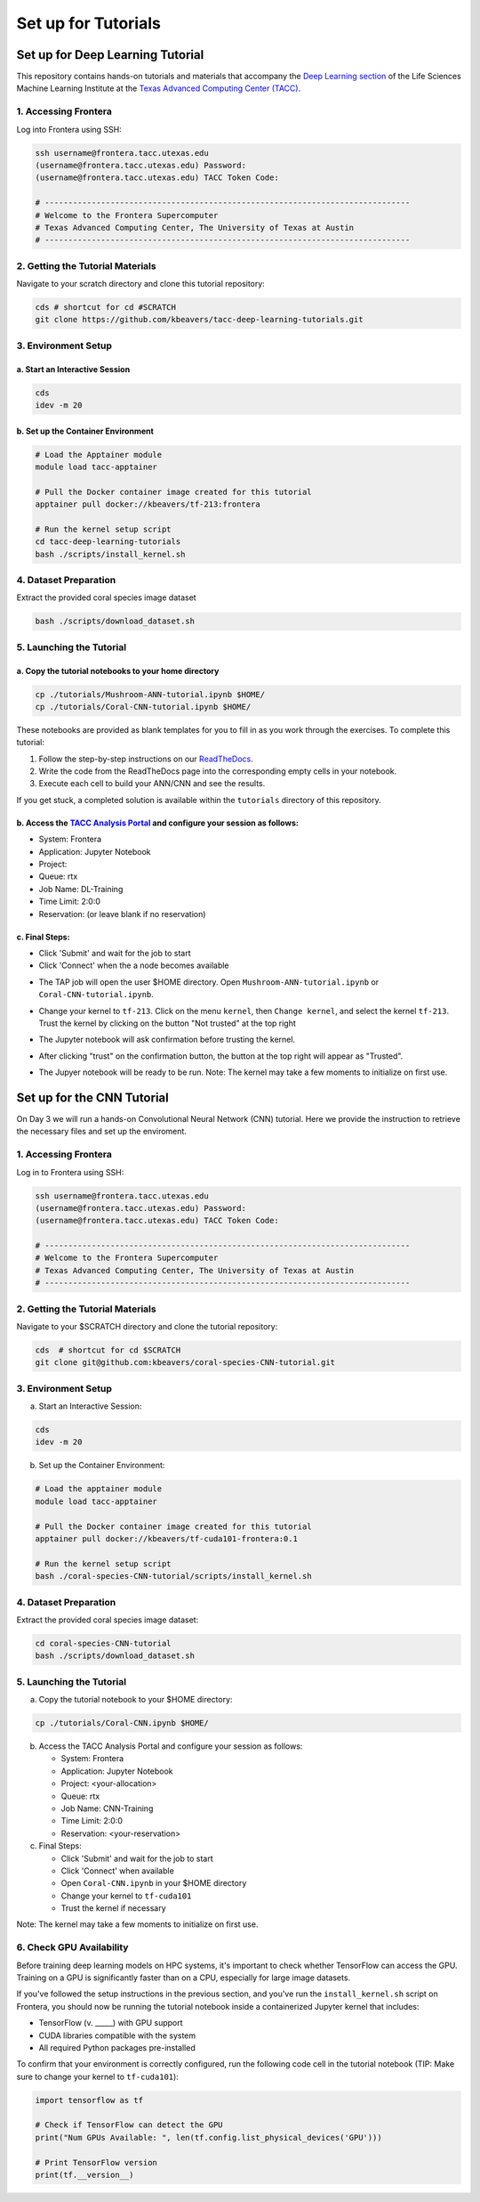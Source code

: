 Set up for Tutorials
====================

Set up for Deep Learning Tutorial
---------------------------------

This repository contains hands-on tutorials and materials that accompany
the `Deep Learning
section <https://life-sciences-ml-at-tacc.readthedocs.io/en/latest/section3/overview.html>`__
of the Life Sciences Machine Learning Institute at the `Texas Advanced
Computing Center (TACC) <https://tacc.utexas.edu/>`__.

.. _1-accessing-frontera:

1. Accessing Frontera
^^^^^^^^^^^^^^^^^^^^^

Log into Frontera using SSH:

.. code:: bash

   ssh username@frontera.tacc.utexas.edu
   (username@frontera.tacc.utexas.edu) Password: 
   (username@frontera.tacc.utexas.edu) TACC Token Code:

   # ------------------------------------------------------------------------------
   # Welcome to the Frontera Supercomputer
   # Texas Advanced Computing Center, The University of Texas at Austin
   # ------------------------------------------------------------------------------

.. _2-getting-the-tutorial-materials:

2. Getting the Tutorial Materials
^^^^^^^^^^^^^^^^^^^^^^^^^^^^^^^^^

Navigate to your scratch directory and clone this tutorial repository:

.. code:: bash

   cds # shortcut for cd #SCRATCH
   git clone https://github.com/kbeavers/tacc-deep-learning-tutorials.git

.. _3-environment-setup:

3. Environment Setup
^^^^^^^^^^^^^^^^^^^^

.. _a-start-an-interactive-session:

a. Start an Interactive Session
~~~~~~~~~~~~~~~~~~~~~~~~~~~~~~~

.. code:: bash

   cds
   idev -m 20

.. _b-set-up-the-container-environment:

b. Set up the Container Environment
~~~~~~~~~~~~~~~~~~~~~~~~~~~~~~~~~~~

.. code:: bash

   # Load the Apptainer module
   module load tacc-apptainer

   # Pull the Docker container image created for this tutorial
   apptainer pull docker://kbeavers/tf-213:frontera

   # Run the kernel setup script
   cd tacc-deep-learning-tutorials
   bash ./scripts/install_kernel.sh

.. _4-dataset-preparation:

4. Dataset Preparation
^^^^^^^^^^^^^^^^^^^^^^

Extract the provided coral species image dataset

.. code:: bash

   bash ./scripts/download_dataset.sh

.. _5-launching-the-tutorial:

5. Launching the Tutorial
^^^^^^^^^^^^^^^^^^^^^^^^^

.. _a-copy-the-tutorial-notebooks-to-your-home-directory:

a. Copy the tutorial notebooks to your home directory
~~~~~~~~~~~~~~~~~~~~~~~~~~~~~~~~~~~~~~~~~~~~~~~~~~~~~

.. code:: bash

   cp ./tutorials/Mushroom-ANN-tutorial.ipynb $HOME/
   cp ./tutorials/Coral-CNN-tutorial.ipynb $HOME/

These notebooks are provided as blank templates for you to fill in as
you work through the exercises. To complete this tutorial:

1. Follow the step-by-step instructions on our
   `ReadTheDocs <https://life-sciences-ml-at-tacc.readthedocs.io/en/latest/section3/overview.html>`__.
2. Write the code from the ReadTheDocs page into the corresponding empty
   cells in your notebook.
3. Execute each cell to build your ANN/CNN and see the results.

If you get stuck, a completed solution is available within the
``tutorials`` directory of this repository.

.. _b-access-the-tacc-analysis-portal-and-configure-your-session-as-follows:

b. Access the `TACC Analysis Portal <https://tap.tacc.utexas.edu/jobs/>`__ and configure your session as follows:
~~~~~~~~~~~~~~~~~~~~~~~~~~~~~~~~~~~~~~~~~~~~~~~~~~~~~~~~~~~~~~~~~~~~~~~~~~~~~~~~~~~~~~~~~~~~~~~~~~~~~~~~~~~~~~~~~

-  System: Frontera
-  Application: Jupyter Notebook
-  Project:
-  Queue: rtx
-  Job Name: DL-Training
-  Time Limit: 2:0:0
-  Reservation: (or leave blank if no reservation)

.. _c-final-steps:


.. image::  ./images/TAP_1.job_submittting.png
   :target: ./images/TAP_1.job_submittting.png
   :alt:  Figure 1. Submitting a job through TAP 



c. Final Steps:
~~~~~~~~~~~~~~~

-  Click 'Submit' and wait for the job to start
-  Click 'Connect' when the a node becomes available

.. image::  ./images/TAP_2.job_connect.png
   :target: ./images/TAP_2.job_connect.png
   :alt:  Figure 2 Submitting a job through TAP 
 

- The TAP job will open the user $HOME directory. Open ``Mushroom-ANN-tutorial.ipynb`` or ``Coral-CNN-tutorial.ipynb``.

.. image::  ./images/TAP_3.jupyter_HOME.png
   :target: ./images/TAP_3.jupyter_HOME.png
   :alt:  Figure 3 TAP session will log into user $HOME 


-  Change your kernel to ``tf-213``. Click on the menu ``kernel``, then ``Change kernel``, and select the kernel ``tf-213``. Trust the kernel by clicking on the button "Not trusted" at the top right 

.. image::  ./images/TAP_4.kernel_change.png
   :target: ./images/TAP_4.kernel_change.png
   :alt:  Figure 4 Changing the kernel version ant trust the kernel

-  The Jupyter notebook will ask confirmation before trusting the kernel.

.. image::  ./images/TAP_5.jupyter.trusting.png
   :target: ./images/TAP_5.jupyter.trusting.png
   :alt:  Figure 5 Kernel trusting confirmation

-  After clicking "trust" on the confirmation button, the button at the top right will appear as "Trusted".

.. image::  ./images/TAP_6.jupyter.trusted.png
   :target: ./images/TAP_6.jupyter.trusted.png
   :alt:  Figure 6 Kernel trusted

-  The Jupyer notebook will be ready to be run. Note: The kernel may take a few moments to initialize on first use.







Set up for the CNN Tutorial
---------------------------

On Day 3 we will run a hands-on Convolutional Neural Network (CNN) tutorial.
Here we provide the instruction to retrieve the necessary files and set up the enviroment.

1. Accessing Frontera
^^^^^^^^^^^^^^^^^^^^^

Log in to Frontera using SSH:

.. code-block:: bash
    
    ssh username@frontera.tacc.utexas.edu
    (username@frontera.tacc.utexas.edu) Password: 
    (username@frontera.tacc.utexas.edu) TACC Token Code:

    # ------------------------------------------------------------------------------
    # Welcome to the Frontera Supercomputer
    # Texas Advanced Computing Center, The University of Texas at Austin
    # ------------------------------------------------------------------------------

2. Getting the Tutorial Materials
^^^^^^^^^^^^^^^^^^^^^^^^^^^^^^^^^

Navigate to your $SCRATCH directory and clone the tutorial repository:

.. code-block:: bash

    cds  # shortcut for cd $SCRATCH
    git clone git@github.com:kbeavers/coral-species-CNN-tutorial.git

3. Environment Setup
^^^^^^^^^^^^^^^^^^^^

a) Start an Interactive Session:

.. code-block:: bash

    cds
    idev -m 20

b) Set up the Container Environment:

.. code-block:: bash

    # Load the apptainer module
    module load tacc-apptainer

    # Pull the Docker container image created for this tutorial
    apptainer pull docker://kbeavers/tf-cuda101-frontera:0.1

    # Run the kernel setup script
    bash ./coral-species-CNN-tutorial/scripts/install_kernel.sh

4. Dataset Preparation
^^^^^^^^^^^^^^^^^^^^^^

Extract the provided coral species image dataset:

.. code-block:: bash

    cd coral-species-CNN-tutorial
    bash ./scripts/download_dataset.sh

5. Launching the Tutorial
^^^^^^^^^^^^^^^^^^^^^^^^^

a) Copy the tutorial notebook to your $HOME directory:

.. code-block:: bash

    cp ./tutorials/Coral-CNN.ipynb $HOME/

b) Access the TACC Analysis Portal and configure your session as follows:

   - System: Frontera
   - Application: Jupyter Notebook
   - Project: <your-allocation>
   - Queue: rtx
   - Job Name: CNN-Training
   - Time Limit: 2:0:0
   - Reservation: <your-reservation>

c) Final Steps:

   - Click 'Submit' and wait for the job to start
   - Click 'Connect' when available
   - Open ``Coral-CNN.ipynb`` in your $HOME directory
   - Change your kernel to ``tf-cuda101``
   - Trust the kernel if necessary

Note: The kernel may take a few moments to initialize on first use. 



6. Check GPU Availability
^^^^^^^^^^^^^^^^^^^^^^^^^

Before training deep learning models on HPC systems, it's important to check whether TensorFlow can access the GPU. 
Training on a GPU is significantly faster than on a CPU, especially for large image datasets.

If you've followed the setup instructions in the previous section, and you've run the ``install_kernel.sh`` script on Frontera, you should now be running the tutorial notebook inside a containerized Jupyter kernel that includes:

- TensorFlow (v. _____) with GPU support
- CUDA libraries compatible with the system 
- All required Python packages pre-installed

To confirm that your environment is correctly configured, run the following code cell in the tutorial notebook (TIP: Make sure to change your kernel to ``tf-cuda101``):

.. code-block:: python

    import tensorflow as tf

    # Check if TensorFlow can detect the GPU
    print("Num GPUs Available: ", len(tf.config.list_physical_devices('GPU')))

    # Print TensorFlow version
    print(tf.__version__)






